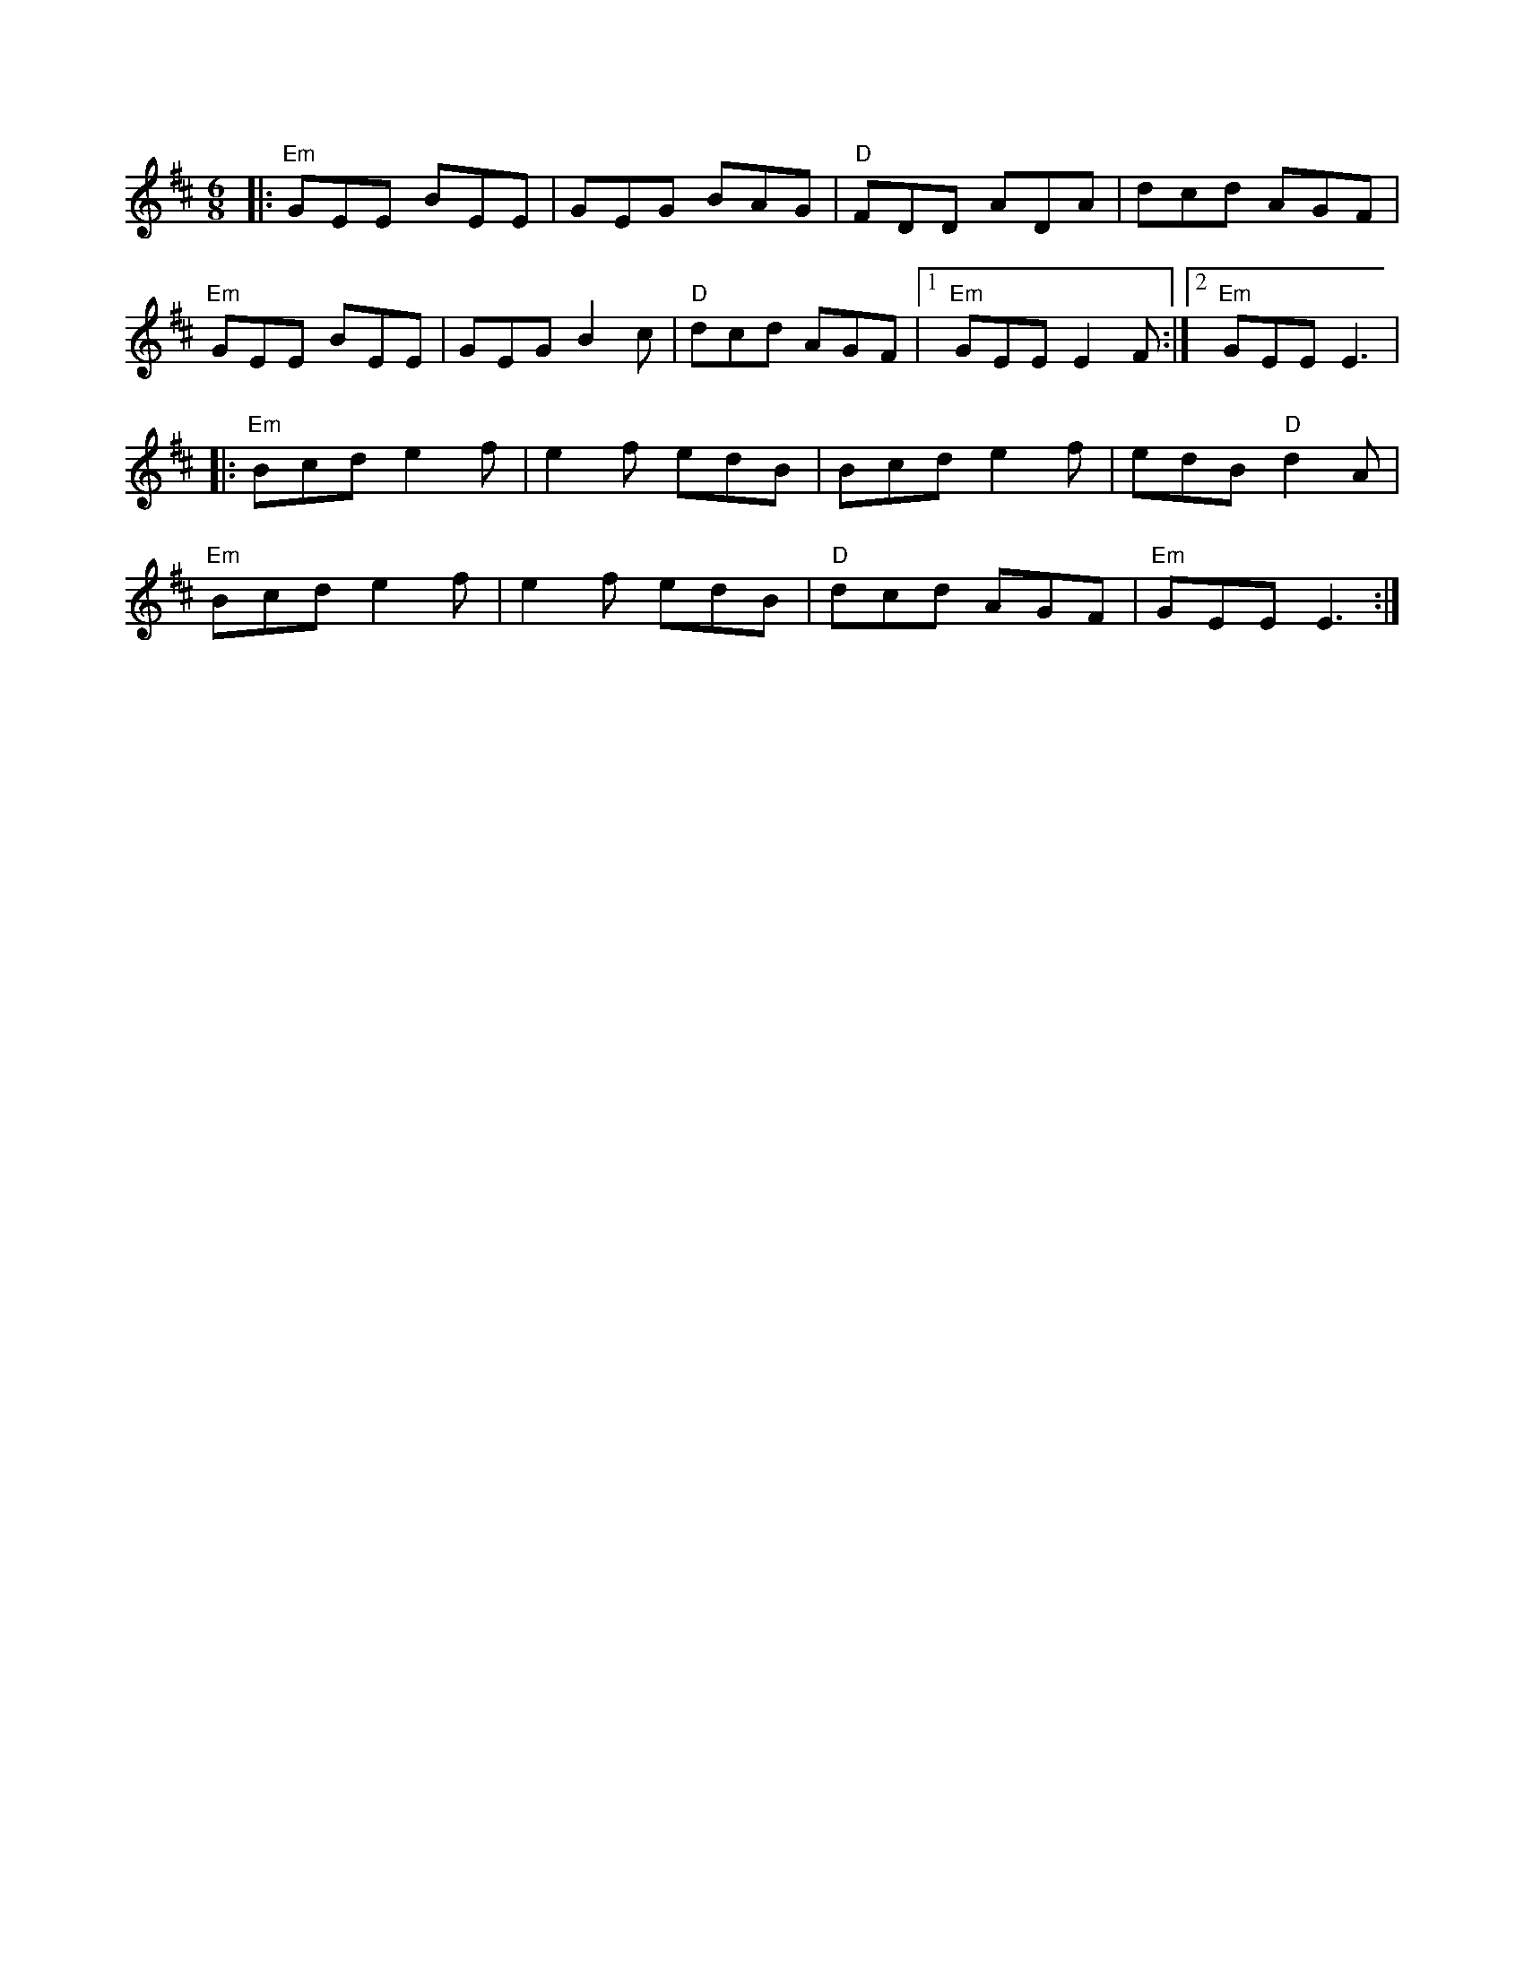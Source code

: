 X:40
M:6/8
L:1/8
Z:abc-transcription Josh Larios <hades@elsewhere.org>, 2014.01.27
K:E dor
|: "Em"GEE BEE | GEG BAG | "D"FDD ADA | dcd AGF |
"Em"GEE BEE | GEG B2 c | "D"dcd AGF |1 "Em"GEE E2F :|2 "Em"GEE E3 |
|: "Em"Bcd e2f | e2f edB | Bcd e2f | edB "D"d2A |
"Em"Bcd e2f | e2f edB |"D"dcd AGF | "Em"GEE E3 :|

